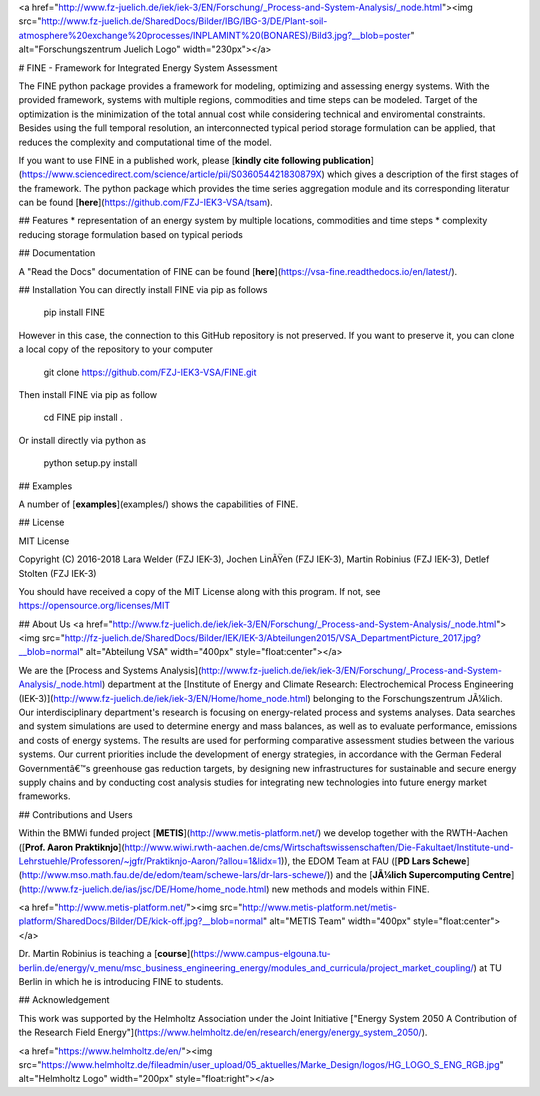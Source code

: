 <a href="http://www.fz-juelich.de/iek/iek-3/EN/Forschung/_Process-and-System-Analysis/_node.html"><img src="http://www.fz-juelich.de/SharedDocs/Bilder/IBG/IBG-3/DE/Plant-soil-atmosphere%20exchange%20processes/INPLAMINT%20(BONARES)/Bild3.jpg?__blob=poster" alt="Forschungszentrum Juelich Logo" width="230px"></a> 

# FINE - Framework for Integrated Energy System Assessment

The FINE python package provides a framework for modeling, optimizing and assessing energy systems. With the provided framework, systems with multiple regions, commodities and time steps can be modeled. Target of the optimization is the minimization of the total annual cost while considering technical and enviromental constraints. Besides using the full temporal resolution, an interconnected typical period storage formulation can be applied, that reduces the complexity and computational time of the model.

If you want to use FINE in a published work, please [**kindly cite following publication**](https://www.sciencedirect.com/science/article/pii/S036054421830879X) which gives a description of the first stages of the framework. The python package which provides the time series aggregation module and its corresponding literatur can be found [**here**](https://github.com/FZJ-IEK3-VSA/tsam).

## Features
* representation of an energy system by multiple locations, commodities and time steps
* complexity reducing storage formulation based on typical periods


## Documentation

A "Read the Docs" documentation of FINE can be found [**here**](https://vsa-fine.readthedocs.io/en/latest/).

## Installation
You can directly install FINE via pip as follows

	pip install FINE

However in this case, the connection to this GitHub repository is not preserved. If you want to preserve it,
you can clone a local copy of the repository to your computer

	git clone https://github.com/FZJ-IEK3-VSA/FINE.git

Then install FINE via pip as follow

	cd FINE
	pip install . 

Or install directly via python as 

	python setup.py install


## Examples

A number of [**examples**](examples/) shows the capabilities of FINE.

## License

MIT License

Copyright (C) 2016-2018 Lara Welder (FZJ IEK-3), Jochen LinÃŸen (FZJ IEK-3), Martin Robinius (FZJ IEK-3), Detlef Stolten (FZJ IEK-3)

You should have received a copy of the MIT License along with this program.
If not, see https://opensource.org/licenses/MIT


## About Us 
<a href="http://www.fz-juelich.de/iek/iek-3/EN/Forschung/_Process-and-System-Analysis/_node.html"><img src="http://fz-juelich.de/SharedDocs/Bilder/IEK/IEK-3/Abteilungen2015/VSA_DepartmentPicture_2017.jpg?__blob=normal" alt="Abteilung VSA" width="400px" style="float:center"></a> 

We are the [Process and Systems Analysis](http://www.fz-juelich.de/iek/iek-3/EN/Forschung/_Process-and-System-Analysis/_node.html) department at the [Institute of Energy and Climate Research: Electrochemical Process Engineering (IEK-3)](http://www.fz-juelich.de/iek/iek-3/EN/Home/home_node.html) belonging to the Forschungszentrum JÃ¼lich. Our interdisciplinary department's research is focusing on energy-related process and systems analyses. Data searches and system simulations are used to determine energy and mass balances, as well as to evaluate performance, emissions and costs of energy systems. The results are used for performing comparative assessment studies between the various systems. Our current priorities include the development of energy strategies, in accordance with the German Federal Governmentâ€™s greenhouse gas reduction targets, by designing new infrastructures for sustainable and secure energy supply chains and by conducting cost analysis studies for integrating new technologies into future energy market frameworks.


## Contributions and Users


Within the BMWi funded project [**METIS**](http://www.metis-platform.net/) we develop together with the RWTH-Aachen ([**Prof. Aaron Praktiknjo**](http://www.wiwi.rwth-aachen.de/cms/Wirtschaftswissenschaften/Die-Fakultaet/Institute-und-Lehrstuehle/Professoren/~jgfr/Praktiknjo-Aaron/?allou=1&lidx=1)), the EDOM Team at FAU ([**PD Lars Schewe**](http://www.mso.math.fau.de/de/edom/team/schewe-lars/dr-lars-schewe/)) and the [**JÃ¼lich Supercomputing Centre**](http://www.fz-juelich.de/ias/jsc/DE/Home/home_node.html) new methods and models within FINE.

<a href="http://www.metis-platform.net/"><img src="http://www.metis-platform.net/metis-platform/SharedDocs/Bilder/DE/kick-off.jpg?__blob=normal" alt="METIS Team" width="400px" style="float:center"></a> 

Dr. Martin Robinius is teaching a [**course**](https://www.campus-elgouna.tu-berlin.de/energy/v_menu/msc_business_engineering_energy/modules_and_curricula/project_market_coupling/) at TU Berlin in which he is introducing FINE to students.


## Acknowledgement

This work was supported by the Helmholtz Association under the Joint Initiative ["Energy System 2050   A Contribution of the Research Field Energy"](https://www.helmholtz.de/en/research/energy/energy_system_2050/).

<a href="https://www.helmholtz.de/en/"><img src="https://www.helmholtz.de/fileadmin/user_upload/05_aktuelles/Marke_Design/logos/HG_LOGO_S_ENG_RGB.jpg" alt="Helmholtz Logo" width="200px" style="float:right"></a>


